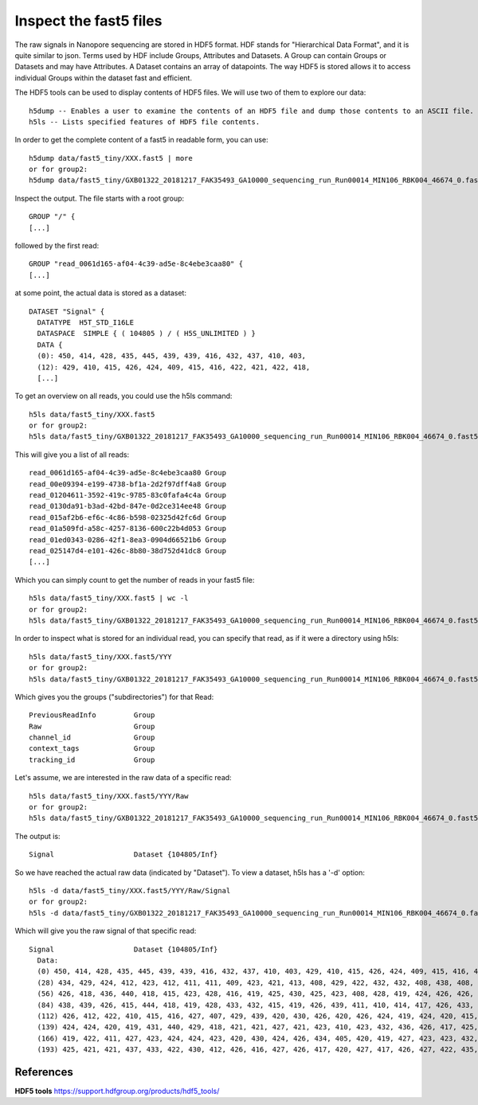 Inspect the fast5 files
-------------------------

The raw signals in Nanopore sequencing are stored in HDF5 format. HDF stands for "Hierarchical Data Format", and it is quite similar to json. Terms used by HDF include Groups, Attributes and Datasets. A Group can contain Groups or Datasets and may have Attributes. A Dataset contains an array of datapoints. The way HDF5 is stored allows it to access individual Groups within the dataset fast and efficient.

The HDF5 tools can be used to display contents of HDF5 files. We will use two of them to explore our data::
  
  h5dump -- Enables a user to examine the contents of an HDF5 file and dump those contents to an ASCII file.
  h5ls -- Lists specified features of HDF5 file contents. 
  
In order to get the complete content of a fast5 in readable form, you can use::

  h5dump data/fast5_tiny/XXX.fast5 | more
  or for group2:
  h5dump data/fast5_tiny/GXB01322_20181217_FAK35493_GA10000_sequencing_run_Run00014_MIN106_RBK004_46674_0.fast5 | more

Inspect the output. The file starts with a root group::
  
  GROUP "/" {
  [...]
  
followed by the first read::
  
  GROUP "read_0061d165-af04-4c39-ad5e-8c4ebe3caa80" {
  [...]
  
at some point, the actual data is stored as a dataset::

  DATASET "Signal" {
    DATATYPE  H5T_STD_I16LE
    DATASPACE  SIMPLE { ( 104805 ) / ( H5S_UNLIMITED ) }
    DATA {
    (0): 450, 414, 428, 435, 445, 439, 439, 416, 432, 437, 410, 403,
    (12): 429, 410, 415, 426, 424, 409, 415, 416, 422, 421, 422, 418,
    [...]
  
To get an overview on all reads, you could use the h5ls command::

  h5ls data/fast5_tiny/XXX.fast5 
  or for group2:
  h5ls data/fast5_tiny/GXB01322_20181217_FAK35493_GA10000_sequencing_run_Run00014_MIN106_RBK004_46674_0.fast5
  
This will give you a list of all reads::

  read_0061d165-af04-4c39-ad5e-8c4ebe3caa80 Group
  read_00e09394-e199-4738-bf1a-2d2f97dff4a8 Group
  read_01204611-3592-419c-9785-83c0fafa4c4a Group
  read_0130da91-b3ad-42bd-847e-0d2ce314ee48 Group
  read_015af2b6-ef6c-4c86-b598-02325d42fc6d Group
  read_01a509fd-a58c-4257-8136-600c22b4d053 Group
  read_01ed0343-0286-42f1-8ea3-0904d66521b6 Group
  read_025147d4-e101-426c-8b80-38d752d41dc8 Group
  [...]

Which you can simply count to get the number of reads in your fast5 file::
  
  h5ls data/fast5_tiny/XXX.fast5 | wc -l
  or for group2:
  h5ls data/fast5_tiny/GXB01322_20181217_FAK35493_GA10000_sequencing_run_Run00014_MIN106_RBK004_46674_0.fast5 | wc -l 
    
In order to inspect what is stored for an individual read, you can specify that read, as if it were a directory using h5ls::

  h5ls data/fast5_tiny/XXX.fast5/YYY
  or for group2:
  h5ls data/fast5_tiny/GXB01322_20181217_FAK35493_GA10000_sequencing_run_Run00014_MIN106_RBK004_46674_0.fast5/read_0061d165-af04-4c39-ad5e-8c4ebe3caa80
  
Which gives you the groups ("subdirectories") for that Read::

  PreviousReadInfo         Group
  Raw                      Group
  channel_id               Group
  context_tags             Group
  tracking_id              Group
  
Let's assume, we are interested in the raw data of a specific read::

  h5ls data/fast5_tiny/XXX.fast5/YYY/Raw
  or for group2:
  h5ls data/fast5_tiny/GXB01322_20181217_FAK35493_GA10000_sequencing_run_Run00014_MIN106_RBK004_46674_0.fast5/read_0061d165-af04-4c39-ad5e-8c4ebe3caa80/Raw
  
The output is::

  Signal                   Dataset {104805/Inf}
  
So we have reached the actual raw data (indicated by "Dataset"). To view a dataset, h5ls has a '-d' option::

  h5ls -d data/fast5_tiny/XXX.fast5/YYY/Raw/Signal
  or for group2:
  h5ls -d data/fast5_tiny/GXB01322_20181217_FAK35493_GA10000_sequencing_run_Run00014_MIN106_RBK004_46674_0.fast5/read_0061d165-af04-4c39-ad5e-8c4ebe3caa80/Raw/Signal
  
Which will give you the raw signal of that specific read::

  Signal                   Dataset {104805/Inf}
    Data:
    (0) 450, 414, 428, 435, 445, 439, 439, 416, 432, 437, 410, 403, 429, 410, 415, 426, 424, 409, 415, 416, 422, 421, 422, 418, 425, 424, 414, 419,
    (28) 434, 429, 424, 412, 423, 412, 411, 411, 409, 423, 421, 413, 408, 429, 422, 432, 432, 408, 438, 408, 428, 416, 418, 429, 427, 423, 434, 432,
    (56) 426, 418, 436, 440, 418, 415, 423, 428, 416, 419, 425, 430, 425, 423, 408, 428, 419, 424, 426, 426, 419, 428, 436, 421, 418, 412, 426, 430,
    (84) 438, 439, 426, 415, 444, 418, 419, 428, 433, 432, 415, 419, 426, 439, 411, 410, 414, 417, 426, 433, 430, 430, 412, 418, 418, 410, 423, 424,
    (112) 426, 412, 422, 410, 415, 416, 427, 407, 429, 439, 420, 430, 426, 420, 426, 424, 419, 424, 420, 415, 429, 418, 418, 424, 425, 425, 419,
    (139) 424, 424, 420, 419, 431, 440, 429, 418, 421, 421, 427, 421, 423, 410, 423, 432, 436, 426, 417, 425, 436, 425, 423, 418, 426, 425, 424,
    (166) 419, 422, 411, 427, 423, 424, 424, 423, 420, 430, 424, 426, 434, 405, 420, 419, 427, 423, 423, 432, 421, 430, 418, 433, 430, 424, 427,
    (193) 425, 421, 421, 437, 433, 422, 430, 412, 426, 416, 427, 426, 417, 420, 427, 417, 426, 427, 422, 435, 429, 425, 428, 428, 395, 432, 424,


 
References
^^^^^^^^^^

**HDF5 tools** https://support.hdfgroup.org/products/hdf5_tools/

